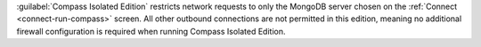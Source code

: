 :guilabel:`Compass Isolated Edition` restricts network
requests to only the MongoDB server chosen on the
:ref:`Connect <connect-run-compass>` screen. All other
outbound connections are not permitted in this edition, meaning no
additional firewall configuration is required when running Compass
Isolated Edition.
